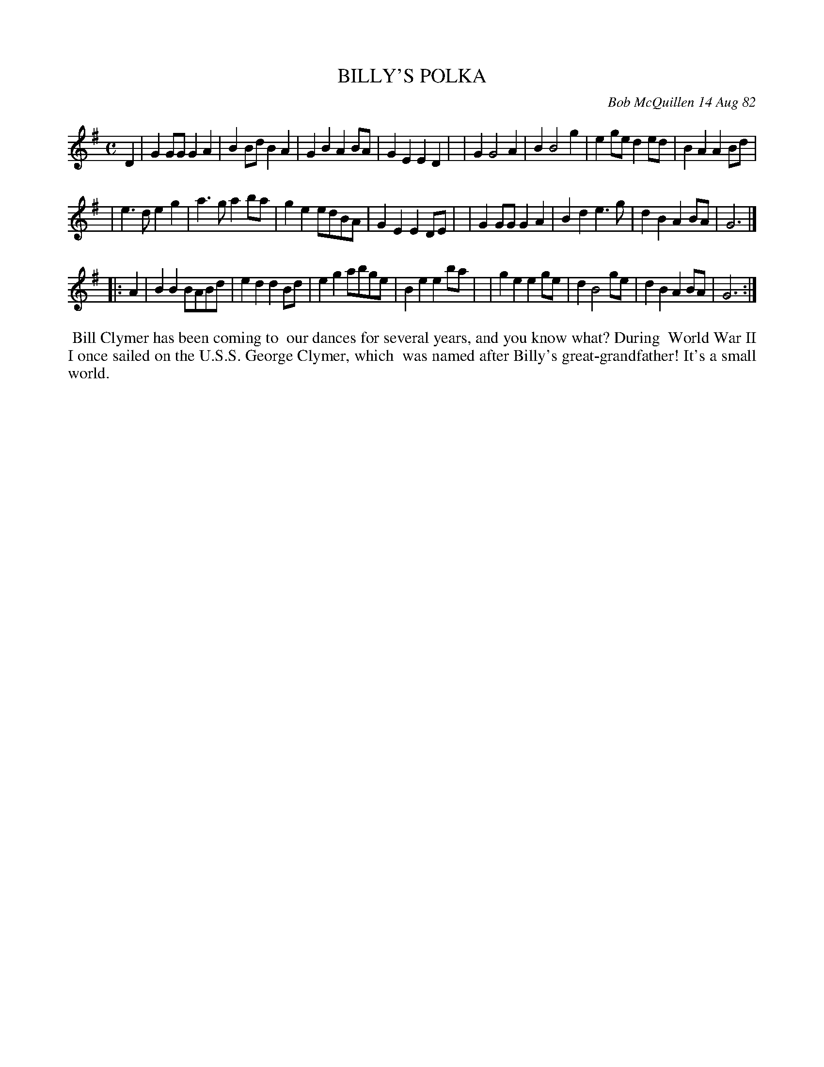 X: 06006
T: BILLY'S POLKA
C: Bob McQuillen 14 Aug 82
B: Bob's Note Book 6 #6
%R: polka, march
Z: 2021 John Chambers <jc:trillian.mit.edu>
M: C
L: 1/8
K: G
D2 \
| G2GG G2A2 | B2Bd B2A2 | G2B2 A2BA | G2E2 E2D2 |\
| G2 G4 A2 | B2 B4 g2 | e2ge d2ed | B2A2 A2Bd |
| e3d e2g2 | a3g a2ba | g2e2 edBA | G2E2 E2DE |\
| G2GG G2A2 | B2d2 e3g | d2B2 A2BA | G6 |]
|: A2 \
| B2B2 BABd | e2d2 d2Bd | e2g2 abge | B2e2 e2ba |\
| g2e2 e2ge | d2 B4 ge | d2B2 A2BA | G6 :|
%%begintext align
%% Bill Clymer has been coming to
%% our dances for several years, and you know what? During
%% World War II I once sailed on the U.S.S. George Clymer, which
%% was named after Billy's great-grandfather! It's a small world.
%%endtext
